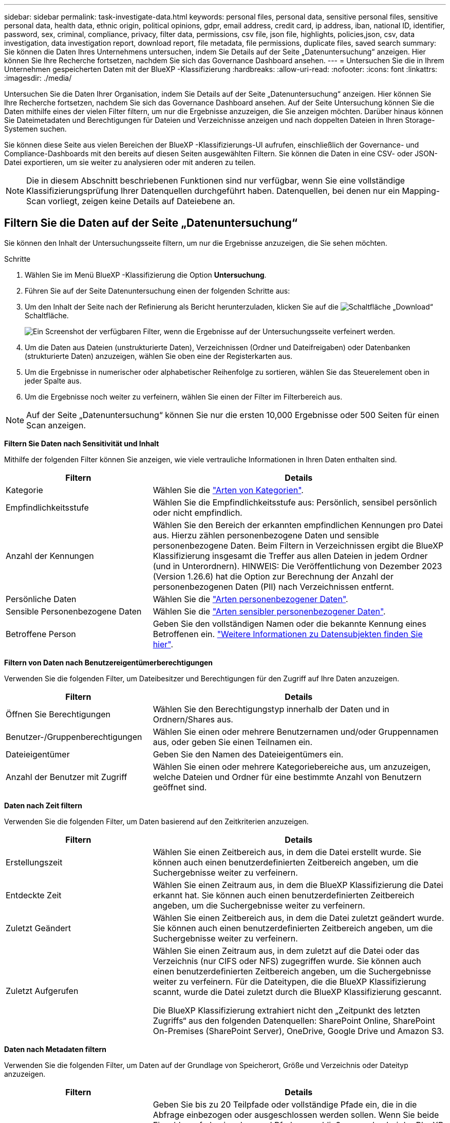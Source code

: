 ---
sidebar: sidebar 
permalink: task-investigate-data.html 
keywords: personal files, personal data, sensitive personal files, sensitive personal data, health data, ethnic origin, political opinions, gdpr, email address, credit card, ip address, iban, national ID, identifier, password, sex, criminal, compliance, privacy, filter data, permissions, csv file, json file, highlights, policies,json, csv, data investigation, data investigation report, download report, file metadata, file permissions, duplicate files, saved search 
summary: Sie können die Daten Ihres Unternehmens untersuchen, indem Sie Details auf der Seite „Datenuntersuchung“ anzeigen. Hier können Sie Ihre Recherche fortsetzen, nachdem Sie sich das Governance Dashboard ansehen. 
---
= Untersuchen Sie die in Ihrem Unternehmen gespeicherten Daten mit der BlueXP -Klassifizierung
:hardbreaks:
:allow-uri-read: 
:nofooter: 
:icons: font
:linkattrs: 
:imagesdir: ./media/


[role="lead"]
Untersuchen Sie die Daten Ihrer Organisation, indem Sie Details auf der Seite „Datenuntersuchung“ anzeigen. Hier können Sie Ihre Recherche fortsetzen, nachdem Sie sich das Governance Dashboard ansehen. Auf der Seite Untersuchung können Sie die Daten mithilfe eines der vielen Filter filtern, um nur die Ergebnisse anzuzeigen, die Sie anzeigen möchten. Darüber hinaus können Sie Dateimetadaten und Berechtigungen für Dateien und Verzeichnisse anzeigen und nach doppelten Dateien in Ihren Storage-Systemen suchen.

Sie können diese Seite aus vielen Bereichen der BlueXP -Klassifizierungs-UI aufrufen, einschließlich der Governance- und Compliance-Dashboards mit den bereits auf diesen Seiten ausgewählten Filtern. Sie können die Daten in eine CSV- oder JSON-Datei exportieren, um sie weiter zu analysieren oder mit anderen zu teilen.


NOTE: Die in diesem Abschnitt beschriebenen Funktionen sind nur verfügbar, wenn Sie eine vollständige Klassifizierungsprüfung Ihrer Datenquellen durchgeführt haben. Datenquellen, bei denen nur ein Mapping-Scan vorliegt, zeigen keine Details auf Dateiebene an.



== Filtern Sie die Daten auf der Seite „Datenuntersuchung“

Sie können den Inhalt der Untersuchungsseite filtern, um nur die Ergebnisse anzuzeigen, die Sie sehen möchten.

.Schritte
. Wählen Sie im Menü BlueXP -Klassifizierung die Option *Untersuchung*.
. Führen Sie auf der Seite Datenuntersuchung einen der folgenden Schritte aus:
. Um den Inhalt der Seite nach der Refinierung als Bericht herunterzuladen, klicken Sie auf die image:button_download.png["Schaltfläche „Download“"] Schaltfläche.
+
image:screenshot_compliance_investigation_filtered.png["Ein Screenshot der verfügbaren Filter, wenn die Ergebnisse auf der Untersuchungsseite verfeinert werden."]

. Um die Daten aus Dateien (unstrukturierte Daten), Verzeichnissen (Ordner und Dateifreigaben) oder Datenbanken (strukturierte Daten) anzuzeigen, wählen Sie oben eine der Registerkarten aus.
. Um die Ergebnisse in numerischer oder alphabetischer Reihenfolge zu sortieren, wählen Sie das Steuerelement oben in jeder Spalte aus.
. Um die Ergebnisse noch weiter zu verfeinern, wählen Sie einen der Filter im Filterbereich aus.



NOTE: Auf der Seite „Datenuntersuchung“ können Sie nur die ersten 10,000 Ergebnisse oder 500 Seiten für einen Scan anzeigen.

*Filtern Sie Daten nach Sensitivität und Inhalt*

Mithilfe der folgenden Filter können Sie anzeigen, wie viele vertrauliche Informationen in Ihren Daten enthalten sind.

[cols="30,60"]
|===
| Filtern | Details 


| Kategorie | Wählen Sie die link:reference-private-data-categories.html["Arten von Kategorien"]. 


| Empfindlichkeitsstufe | Wählen Sie die Empfindlichkeitsstufe aus: Persönlich, sensibel persönlich oder nicht empfindlich. 


| Anzahl der Kennungen | Wählen Sie den Bereich der erkannten empfindlichen Kennungen pro Datei aus. Hierzu zählen personenbezogene Daten und sensible personenbezogene Daten. Beim Filtern in Verzeichnissen ergibt die BlueXP Klassifizierung insgesamt die Treffer aus allen Dateien in jedem Ordner (und in Unterordnern). HINWEIS: Die Veröffentlichung von Dezember 2023 (Version 1.26.6) hat die Option zur Berechnung der Anzahl der personenbezogenen Daten (PII) nach Verzeichnissen entfernt. 


| Persönliche Daten | Wählen Sie die link:reference-private-data-categories.html["Arten personenbezogener Daten"]. 


| Sensible Personenbezogene Daten | Wählen Sie die link:reference-private-data-categories.html["Arten sensibler personenbezogener Daten"]. 


| Betroffene Person | Geben Sie den vollständigen Namen oder die bekannte Kennung eines Betroffenen ein. link:task-generating-compliance-reports.html["Weitere Informationen zu Datensubjekten finden Sie hier"]. 
|===
*Filtern von Daten nach Benutzereigentümerberechtigungen*

Verwenden Sie die folgenden Filter, um Dateibesitzer und Berechtigungen für den Zugriff auf Ihre Daten anzuzeigen.

[cols="30,60"]
|===
| Filtern | Details 


| Öffnen Sie Berechtigungen | Wählen Sie den Berechtigungstyp innerhalb der Daten und in Ordnern/Shares aus. 


| Benutzer-/Gruppenberechtigungen | Wählen Sie einen oder mehrere Benutzernamen und/oder Gruppennamen aus, oder geben Sie einen Teilnamen ein. 


| Dateieigentümer | Geben Sie den Namen des Dateieigentümers ein. 


| Anzahl der Benutzer mit Zugriff | Wählen Sie einen oder mehrere Kategoriebereiche aus, um anzuzeigen, welche Dateien und Ordner für eine bestimmte Anzahl von Benutzern geöffnet sind. 
|===
*Daten nach Zeit filtern*

Verwenden Sie die folgenden Filter, um Daten basierend auf den Zeitkriterien anzuzeigen.

[cols="30,60"]
|===
| Filtern | Details 


| Erstellungszeit | Wählen Sie einen Zeitbereich aus, in dem die Datei erstellt wurde. Sie können auch einen benutzerdefinierten Zeitbereich angeben, um die Suchergebnisse weiter zu verfeinern. 


| Entdeckte Zeit | Wählen Sie einen Zeitraum aus, in dem die BlueXP Klassifizierung die Datei erkannt hat. Sie können auch einen benutzerdefinierten Zeitbereich angeben, um die Suchergebnisse weiter zu verfeinern. 


| Zuletzt Geändert | Wählen Sie einen Zeitbereich aus, in dem die Datei zuletzt geändert wurde. Sie können auch einen benutzerdefinierten Zeitbereich angeben, um die Suchergebnisse weiter zu verfeinern. 


| Zuletzt Aufgerufen  a| 
Wählen Sie einen Zeitraum aus, in dem zuletzt auf die Datei oder das Verzeichnis (nur CIFS oder NFS) zugegriffen wurde. Sie können auch einen benutzerdefinierten Zeitbereich angeben, um die Suchergebnisse weiter zu verfeinern. Für die Dateitypen, die die BlueXP Klassifizierung scannt, wurde die Datei zuletzt durch die BlueXP Klassifizierung gescannt.

Die BlueXP Klassifizierung extrahiert nicht den „Zeitpunkt des letzten Zugriffs“ aus den folgenden Datenquellen: SharePoint Online, SharePoint On-Premises (SharePoint Server), OneDrive, Google Drive und Amazon S3.

|===
*Daten nach Metadaten filtern*

Verwenden Sie die folgenden Filter, um Daten auf der Grundlage von Speicherort, Größe und Verzeichnis oder Dateityp anzuzeigen.

[cols="30,60"]
|===
| Filtern | Details 


| Dateipfad | Geben Sie bis zu 20 Teilpfade oder vollständige Pfade ein, die in die Abfrage einbezogen oder ausgeschlossen werden sollen. Wenn Sie beide Einschlusspfade eingeben und Pfade ausschließen, werden bei der BlueXP Klassifizierung zuerst alle Dateien in den eingeschlossenen Pfaden gefunden. Anschließend werden Dateien aus ausgeschlossenen Pfaden entfernt, und die Ergebnisse werden angezeigt. Beachten Sie, dass die Verwendung von "*" in diesem Filter keine Wirkung hat und dass Sie bestimmte Ordner nicht aus dem Scan ausschließen können - alle Verzeichnisse und Dateien unter einer konfigurierten Freigabe werden gescannt. 


| Verzeichnistyp | Wählen Sie den Verzeichnistyp aus, entweder „Share“ oder „Folder“. 


| Dateityp | Wählen Sie die link:reference-private-data-categories.html["Dateitypen"]. 


| Dateigröße | Wählen Sie den Dateigrößenbereich aus. 


| Datei-Hash | Geben Sie den Hash der Datei ein, um eine bestimmte Datei zu finden, selbst wenn der Name anders ist. 
|===
*Daten nach Speichertyp filtern*

Verwenden Sie die folgenden Filter, um Daten nach Speichertyp anzuzeigen.

[cols="30,60"]
|===
| Filtern | Details 


| Art Der Arbeitsumgebung | Wählen Sie den Typ der Arbeitsumgebung aus. OneDrive, SharePoint und Google Drive sind unter „Apps“ kategorisiert. 


| Name der Arbeitsumgebung | Wählen Sie spezielle Arbeitsumgebungen aus. 


| Storage Repository | Wählen Sie das Speicher-Repository aus, z. B. ein Volume oder ein Schema. 
|===
*Filtern von Daten nach gespeicherten Suchen*

Verwenden Sie den folgenden Filter, um Daten nach gespeicherten Suchen anzuzeigen.

[cols="30,60"]
|===
| Filtern | Details 


| Gespeicherte Suche | Wählen Sie eine gespeicherte Suche oder ein Vielfaches aus. Gehen Sie zumlink:task-using-policies.html["Registerkarte gespeicherte Suchen"], um die Liste der vorhandenen gespeicherten Suchen anzuzeigen und neue zu erstellen. 
|===
*Daten nach Analysestatus filtern*

Verwenden Sie den folgenden Filter, um Daten nach dem BlueXP Klassifizierungs-Scan-Status anzuzeigen.

[cols="30,60"]
|===
| Filtern | Details 


| Analysestatus | Wählen Sie eine Option aus, um die Liste der Dateien anzuzeigen, die den ersten Scan ausstehend, den Scanvorgang abgeschlossen haben, den ausstehenden Rescan oder die nicht gescannt wurden. 


| Analyseereignis Scannen | Wählen Sie aus, ob Dateien angezeigt werden sollen, die nicht klassifiziert wurden, weil die BlueXP-Klassifizierung die Uhrzeit des letzten Zugriffs nicht rückgängig machen konnte, oder Dateien, die klassifiziert wurden, obwohl die BlueXP-Klassifizierung die Zeit des letzten Zugriffs nicht rückgängig machen konnte. 
|===
link:reference-collected-metadata.html["Weitere Informationen zum Zeitstempel des letzten Zugriffs"] Weitere Informationen zu den Elementen, die beim Filtern mit dem Ereignis Scananalyse auf der Seite Untersuchung angezeigt werden.

*Daten nach Duplikaten filtern*

Verwenden Sie den folgenden Filter, um Dateien anzuzeigen, die im Speicher dupliziert wurden.

[cols="30,60"]
|===
| Filtern | Details 


| Duplikate | Wählen Sie aus, ob die Datei in den Repositorys dupliziert wird. 
|===


== Anzeigen von Datei-Metadaten

Sie sehen nicht nur die Arbeitsumgebung und das Volume, in dem sich die Datei befindet, sondern auch viel mehr Informationen, wie etwa die Dateiberechtigungen oder der Dateieigentümer und ob Duplikate dieser Datei vorliegen. Diese Informationen sind nützlich, wenn Sie planenlink:task-using-policies.html["Erstellen Sie gespeicherte Suchen"], weil Sie alle Informationen sehen können, die Sie zum Filtern Ihrer Daten verwenden können.

Die Verfügbarkeit von Informationen hängt von der Datenquelle ab. Beispielsweise werden Volumename und Berechtigungen für Datenbankdateien nicht freigegeben.

.Schritte
. Wählen Sie im Menü BlueXP -Klassifizierung die Option *Untersuchung*.
. Wählen Sie in der Liste Datenuntersuchung auf der rechten Seite das Down-Caret für jede einzelne Datei ausimage:button_down_caret.png["Vorsicht"], um die Metadaten der Datei anzuzeigen.
+
image:screenshot_compliance_file_details.png["Ein Screenshot mit den Metadatendetails für eine Datei auf der Seite „Datenuntersuchung“."]





== Benutzerberechtigungen für Dateien und Verzeichnisse anzeigen

Wenn Sie eine Liste aller Benutzer oder Gruppen anzeigen möchten, die Zugriff auf eine Datei oder ein Verzeichnis haben, wählen Sie *Alle Berechtigungen anzeigen*. Diese Schaltfläche ist nur für Daten in CIFS-Freigaben verfügbar.

Wenn Sie SIDs (Security Identifiers) anstelle von Benutzer- und Gruppennamen sehen, sollten Sie Ihr Active Directory in die BlueXP Klassifizierung integrieren. link:task-add-active-directory-datasense.html["So geht's"].

.Schritte
. Wählen Sie im Menü BlueXP -Klassifizierung die Option *Untersuchung*.
. Wählen Sie in der Liste Datenuntersuchung auf der rechten Seite das Down-Caret für jede einzelne Datei ausimage:button_down_caret.png["Vorsicht"], um die Metadaten der Datei anzuzeigen.
. Um eine Liste aller Benutzer oder Gruppen anzuzeigen, die Zugriff auf eine Datei oder ein Verzeichnis haben, und die Arten von Berechtigungen, die sie haben, wählen Sie im Feld Offene Berechtigungen die Option *Alle Berechtigungen anzeigen*.
+

NOTE: Die BlueXP -Klassifizierung zeigt bis zu 100 Benutzer in der Liste.

+
image:screenshot_compliance_permissions.png["Ein Screenshot mit detaillierten Dateiberechtigungen."]

. Wählen Sie die Schaltfläche Down-Caret image:button_down_caret.png["Vorsicht"]für jede Gruppe aus, um die Liste der Benutzer anzuzeigen, die Teil der Gruppe sind.
+

TIP: Sie können eine Ebene der Gruppe erweitern, um die Benutzer anzuzeigen, die Teil der Gruppe sind.

. Wählen Sie den Namen eines Benutzers oder einer Gruppe aus, um die Untersuchungsseite zu aktualisieren, damit Sie alle Dateien und Verzeichnisse sehen können, auf die der Benutzer oder die Gruppe Zugriff hat.




== Überprüfen Sie auf doppelte Dateien in Ihren Speichersystemen

Sie können überprüfen, ob in Ihren Speichersystemen doppelte Dateien gespeichert werden. Dies ist nützlich, wenn Sie Bereiche ermitteln möchten, in denen Sie Speicherplatz einsparen können. Stellen Sie außerdem sicher, dass bestimmte Dateien mit bestimmten Berechtigungen oder vertraulichen Informationen nicht unnötig dupliziert werden.

Alle Ihre Dateien (ohne Datenbanken), die 1 MB oder größer sind oder persönliche oder sensible personenbezogene Daten enthalten, werden verglichen, um zu sehen, ob es Duplikate gibt.

Die BlueXP Klassifizierung verwendet Hashing-Technologie, um doppelte Dateien zu ermitteln. Wenn eine Datei denselben Hashcode wie eine andere Datei hat, können Sie 100 % sicher sein, dass es sich bei den Dateien um exakte Duplikate handelt – auch wenn die Dateinamen unterschiedlich sind.

.Schritte
. Wählen Sie im Menü BlueXP -Klassifizierung die Option *Untersuchung*.
. Wählen Sie im Bereich Filter auf der Seite Untersuchung links „Dateigröße“ zusammen mit „Duplikate“ („hat Duplikate“) aus, um zu sehen, welche Dateien eines bestimmten Größenbereichs in Ihrer Umgebung dupliziert werden.
. Optional laden Sie die Liste der doppelten Dateien herunter und senden Sie sie an Ihren Speicheradministrator, damit Sie entscheiden können, welche Dateien, falls vorhanden, gelöscht werden können.
. Sie können sich auch link:task-managing-highlights.html["Löschen Sie die Datei"]selbst dann selbst darum kümmern, wenn Sie sicher sind, dass eine bestimmte Version der Datei nicht benötigt wird.


*Anzeigen, wenn eine bestimmte Datei dupliziert ist*

Sie können sehen, ob eine einzelne Datei Duplikate enthält.

.Schritte
. Wählen Sie im Menü BlueXP -Klassifizierung die Option *Untersuchung*.
. Wählen Sie in der Liste Datenuntersuchung rechts für eine einzelne Datei ausimage:button_down_caret.png["Vorsicht"], um die Dateimetadaten anzuzeigen.
+
Wenn für eine Datei Duplikate vorhanden sind, wird diese Information neben dem Feld _Duplikate_ angezeigt.

. Um die Liste der doppelten Dateien anzuzeigen und wo sie sich befinden, wählen Sie *Details anzeigen*.
. Wählen Sie auf der nächsten Seite *Duplikate anzeigen*, um die Dateien auf der Seite Untersuchung anzuzeigen.
+
image:screenshot_compliance_duplicate_file.png["Ein Screenshot zeigt, wo sich doppelte Dateien befinden."]

+

TIP: Sie können den auf dieser Seite angegebenen "Datei-Hash"-Wert verwenden und direkt auf der Untersuchungsseite eingeben, um jederzeit nach einer bestimmten doppelten Datei zu suchen - oder Sie können diese in einer gespeicherten Suche verwenden.





== Erstellen Sie den Datenermittlungsbericht

Der Untersuchungsbericht ist ein Download des gefilterten Inhalts der Seite Datenuntersuchung.

Der Bericht ist als CSV- oder JSON-Datei verfügbar, die Sie auf Ihrem lokalen Computer speichern können.

Es können bis zu drei Berichtsdateien heruntergeladen werden, wenn die BlueXP Klassifizierung Dateien (unstrukturierte Daten), Verzeichnisse (Ordner und Dateifreigaben) und Datenbanken (strukturierte Daten) scannt.

Die Dateien werden in Dateien mit einer festen Anzahl von Zeilen oder Datensätzen aufgeteilt:

* JSON – 100.000 Datensätze pro Bericht, dessen Generierung etwa 5 Minuten dauert
* CSV – 200.000 Datensätze pro Bericht, dessen Generierung etwa 4 Minuten dauert
+

NOTE: Sie können eine Version der CSV-Datei herunterladen, um sie in diesem Browser anzuzeigen. Diese Version ist auf 10,000 Datensätze beschränkt.



*Was ist im Untersuchungsbericht enthalten*

Der Datenbericht *unstrukturierte Dateien* enthält folgende Informationen zu Ihren Dateien:

* Dateiname
* Positionstyp
* Name der Arbeitsumgebung
* Storage-Repository (z. B. Volume, Bucket, Shares)
* Repository-Typ
* Dateipfad
* Dateityp
* Dateigröße (in MB)
* Erstellungszeit
* Zuletzt geändert
* Zuletzt aufgerufen
* Dateibesitzer
+
** Die Dateieigentümerdaten umfassen den Kontonamen, den SAM-Kontonamen und die E-Mail-Adresse, wenn Active Directory konfiguriert ist.


* Kategorie
* Persönliche Angaben
* Sensible persönliche Daten
* Berechtigungen öffnen
* Fehler Bei Der Scananalyse
* Löscherkennung Datum
+
Das Löscherkennungsdatum gibt das Datum an, an dem die Datei gelöscht oder verschoben wurde. So können Sie feststellen, wann sensible Dateien verschoben wurden. Gelöschte Dateien werden nicht in die Dateianzahl im Dashboard oder auf der Seite „Untersuchung“ einbezogen. Die Dateien werden nur in den CSV-Berichten angezeigt.



Der Datenbericht für unstrukturierte Verzeichnisse* enthält die folgenden Informationen zu Ihren Ordnern und Dateifreigaben:

* Art der Arbeitsumgebung
* Name der Arbeitsumgebung
* Verzeichnisname
* Storage-Repository (beispielsweise ein Ordner oder Dateifreigaben)
* Verzeichniseigentümer
* Erstellungszeit
* Entdeckte Zeit
* Zuletzt geändert
* Zuletzt aufgerufen
* Berechtigungen öffnen
* Verzeichnistyp


Der *Structured Data Report* enthält die folgenden Informationen zu Ihren Datenbanktabellen:

* DB-Tabellenname
* Positionstyp
* Name der Arbeitsumgebung
* Storage-Repository (z. B. ein Schema)
* Anzahl der Spalten
* Zeilenanzahl
* Persönliche Angaben
* Sensible persönliche Daten


.Schritte zum Generieren des Berichts
. Wählen Sie auf der Seite Datenuntersuchung die image:button_download.png["Schaltfläche „Download“"] Schaltfläche oben rechts auf der Seite aus.
. Wählen Sie den Berichtstyp: CSV oder JSON.
. Geben Sie einen **Berichtsnamen** ein.
. Um den vollständigen Bericht herunterzuladen, wählen Sie **Arbeitsumgebung** und dann die Optionen **Arbeitsumgebung** und **Volumen** aus den jeweiligen Dropdown-Menüs. Geben Sie einen Pfad für den Zielordner** an.
+
Um den Bericht im Browser herunterzuladen, wählen Sie **Lokal** . Beachten Sie, dass diese Option den Bericht auf die ersten 10,000 Zeilen beschränkt und auf das Format **CSV** beschränkt ist. Sie müssen keine anderen Felder ausfüllen, wenn Sie **Lokal** auswählen.

. Wählen Sie **Bericht Herunterladen**.
+
image:screenshot_compliance_investigation_report2.png["Ein Screenshot der Seite „Untersuchungsbericht herunterladen“ mit mehreren Optionen."]



.Ergebnis
Ein Dialogfeld zeigt eine Meldung an, dass die Berichte heruntergeladen werden.



== Erstellen Sie eine gespeicherte Suche basierend auf ausgewählten Filtern

Sie können auf der Seite „Datenuntersuchung“ eine gespeicherte Suche nach häufig verwendeten Suchfiltern erstellen, um diese Suchabfragen problemlos zu replizieren.

.Schritte
. Wählen Sie im Menü BlueXP -Klassifizierung die Option *Untersuchung*.
. Wählen Sie auf der Seite Datenuntersuchung die Filter aus, die Sie zum Erstellen einer gespeicherten Suche verwenden möchten.
. Wählen Sie unten im Filterfenster *gespeicherte Suche aus dieser Suche erstellen*.
. Geben Sie einen Namen und eine Beschreibung für die gespeicherte Suche ein.
. Wählen Sie eine der folgenden Optionen:
. Wählen Sie *Gespeicherte Suche Erstellen*.



TIP: Es kann bis zu 15 Minuten dauern, bis die Ergebnisse auf der Seite „gespeicherte Suchen“ angezeigt werden.
